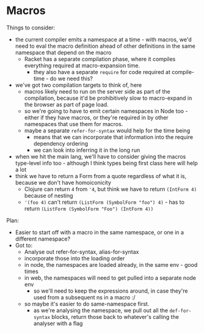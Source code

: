 * Macros
Things to consider:
- the current compiler emits a namespace at a time - with macros, we'd need to
  eval the macro definition ahead of other definitions in the same namespace
  that depend on the macro
  - Racket has a separate compilation phase, where it compiles everything
    required at macro-expansion time.
    - they also have a separate =require= for code required at compile-time - do
      we need this?
- we've got two compilation targets to think of, here
  - macros likely need to run on the server side as part of the compilation,
    because it'd be prohibitively slow to macro-expand in the browser as part of
    page load.
  - so we're going to have to emit certain namespaces in Node too - either if
    they have macros, or they're required in by other namespaces that use them
    for macros.
  - maybe a separate =refer-for-syntax= would help for the time being
    - means that we can incorporate that information into the require dependency ordering
    - we can look into inferring it in the long run
- when we hit the main lang, we'll have to consider giving the macros type-level
  info too - although I think types being first class here will help a lot
- think we have to return a Form from a quote regardless of what it is, because
  we don't have homoiconicity
  - Clojure can return =4= from ='4=, but think we have to return =(IntForm 4)=
    because of nesting
  - ='(foo 4)= can't return =(ListForm (SymbolForm "foo") 4)= - has to return
    =(ListForm (SymbolForm "Foo") (IntForm 4))=

Plan:
- Easier to start off with a macro in the same namespace, or one in a different namespace?
- Got to:
  - Analyse out refer-for-syntax, alias-for-syntax
  - incorporate those into the loading order
  - in node, the namespaces are loaded already, in the same env - good times
  - in web, the namespaces will need to get pulled into a separate node env
    - so we'll need to keep the expressions around, in case they're used from a
      subsequent ns in a macro :/
  - so maybe it's easier to do same-namespace first.
    - as we're analysing the namespace, we pull out all the =def-for-syntax=
      blocks, return those back to whatever's calling the analyser with a flag

